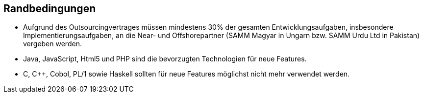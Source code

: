 ifndef::imagesdir[:imagesdir: ../../images]

== Randbedingungen

* Aufgrund des Outsourcingvertrages müssen mindestens 30% der gesamten Entwicklungsaufgaben,
insbesondere Implementierungsaufgaben, an die Near- und Offshorepartner (SAMM Magyar in Ungarn bzw. SAMM Urdu Ltd in Pakistan) vergeben werden.
* Java, JavaScript, Html5 und PHP sind die bevorzugten Technologien für neue Features.
* C, C++, Cobol, PL/1 sowie Haskell sollten für neue Features möglichst nicht mehr verwendet werden.

